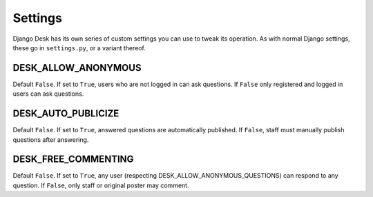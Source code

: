 Settings
========

Django Desk has its own series of custom settings you can use to tweak its operation.
As with normal Django settings, these go in ``settings.py``, or a variant thereof.


DESK_ALLOW_ANONYMOUS
------------------------------

Default ``False``. If set to ``True``, users who are not logged in can ask questions. 
If ``False`` only registered and logged in users can ask questions.


DESK_AUTO_PUBLICIZE
-----------------------------

Default ``False``. If set to ``True``, answered questions are automatically published. 
If ``False``, staff must manually publish questions after answering.


DESK_FREE_COMMENTING
--------------------

Default ``False``. If set to ``True``, any user (respecting DESK_ALLOW_ANONYMOUS_QUESTIONS)
can respond to any question. If ``False``, only staff or original poster may comment.